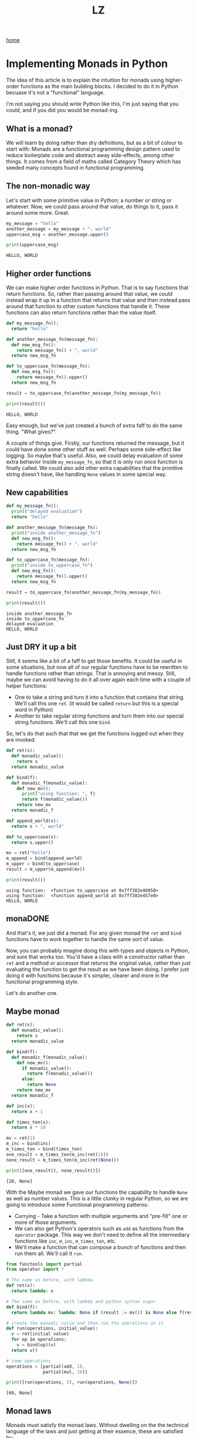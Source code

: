 #+title: LZ
#+options: toc:nil
#+MACRO: color @@html:<font color="$1">$2</font>@@

[[./index.org][home]]


* Implementing Monads in Python
The idea of this article is to explain the intuition for monads using higher-order functions as the main building blocks. I decided to do it in Python becuase it's not a "functional" language.

I'm not saying you should write Python like this, I'm just saying that you could, and if you did you would be monad-ing.

** What is a monad?
We will learn by doing rather than dry definitions, but as a bit of colour to start with: Monads are a functional programming design pattern used to reduce boilerplate code and abstract away side-effects, among other things. It comes from a field of maths called Category Theory which has seeded many concepts found in functional programming.

** The non-monadic way
Let's start with some primitive value in Python; a number or string or whatever. Now, we could pass around that value, do things to it, pass it around some more. Great. 

#+BEGIN_SRC python
my_message = "hello"
another_message = my_message + ", world"
uppercase_msg = another_message.upper()

print(uppercase_msg)
#+END_SRC

#+BEGIN_SRC
HELLO, WORLD
#+END_SRC

** Higher order functions
We can make higher order functions in Python. That is to say functions that return functions. So, rather than passing around that value, we could instead wrap it up in a function that returns that value and then instead pass around that function to other custom functions that handle it. These functions can also return functions rather than the value itself. 

#+BEGIN_SRC python
def my_message_fn():
  return "hello"

def another_message_fn(message_fn):
  def new_msg_fn():
    return message_fn() + ", world"
  return new_msg_fn

def to_uppercase_fn(message_fn):
  def new_msg_fn():
    return message_fn().upper()
  return new_msg_fn
    
result = to_uppercase_fn(another_message_fn(my_message_fn))

print(result())
#+END_SRC

#+BEGIN_SRC
HELLO, WORLD
#+END_SRC

Easy enough, but we've just created a bunch of extra faff to do the same thing. "What gives?".

A couple of things give. Firstly, our functions returned the message, but it could have done some other stuff as well. Perhaps some side-effect like logging. So maybe that's useful. Also, we could delay evaluation of some extra behavior inside ~my_message_fn~, so that it is only run once function is finally called. We could also add other extra capabilities that the primitive string doesn't have, like handling ~None~ values in some special way.

** New capabilities
#+BEGIN_SRC python
def my_message_fn():
  print("delayed evaluation")
  return "hello"

def another_message_fn(message_fn):
  print("inside another_message_fn")
  def new_msg_fn():
    return message_fn() + ", world"
  return new_msg_fn

def to_uppercase_fn(message_fn):
  print("inside to_uppercase_fn")
  def new_msg_fn():
    return message_fn().upper()
  return new_msg_fn
    
result = to_uppercase_fn(another_message_fn(my_message_fn))

print(result())
#+END_SRC

#+BEGIN_SRC
inside another_message_fn
inside to_uppercase_fn
delayed evaluation
HELLO, WORLD
#+END_SRC

** Just DRY it up a bit
Still, it seems like a bit of a faff to get those benefits. It could be useful in some situations, but now all of our regular functions have to be rewritten to handle functions rather than strings. That is annoying and messy. Still, maybe we can avoid having to do it all over again each time with a couple of helper functions:
- One to take a string and turn it into a function that contains that string. We'll call this one ~ret~. (it would be called ~return~ but this is a special word in Python)
- Another to take regular string functions and turn them into our special string functions. We'll call this one ~bind~.

So, let's do that such that that we get the functions logged out when they are invoked.

#+BEGIN_SRC python
def ret(s):
  def monadic_value():
    return s
  return monadic_value

def bind(f):
  def monadic_f(monadic_value):
    def new_mv():
      print("using function: ", f)
      return f(monadic_value())
    return new_mv
  return monadic_f

def append_world(s):
  return s + ", world"

def to_uppercase(s):
  return s.upper()

mv = ret("hello")
m_append = bind(append_world)
m_upper = bind(to_uppercase)
result = m_upper(m_append(mv))

print(result())
#+END_SRC

#+BEGIN_SRC
using function:  <function to_uppercase at 0x7ff382e46050>
using function:  <function append_world at 0x7ff382e457e0>
HELLO, WORLD
#+END_SRC

** monaDONE
And that's it, we just did a monad. For any given monad the ~ret~ and ~bind~ functions have to work together to handle the same sort of value.

Now, you can probably imagine doing this with types and objects in Python, and sure that works too. You'd have a class with a constructor rather than ~ret~ and a method or accessor that returns the original value, rather than just evaluating the function to get the result as we have been doing. I prefer just doing it with functions because it's simpler, clearer and more in the functional programming style.

Let's do another one.

** Maybe monad

#+BEGIN_SRC python
def ret(s):
  def monadic_value():
    return s
  return monadic_value

def bind(f):
  def monadic_f(monadic_value):
    def new_mv():
      if monadic_value():
        return f(monadic_value())
      else:
        return None
    return new_mv
  return monadic_f

def inc(x):
  return x + 1

def times_ten(x):
  return x * 10

mv = ret(1)
m_inc = bind(inc)
m_times_ten = bind(times_ten)
one_result = m_times_ten(m_inc(ret(1)))
none_result = m_times_ten(m_inc(ret(None)))

print([one_result(), none_result()])
#+END_SRC

#+BEGIN_SRC
[20, None]
#+END_SRC

With the Maybe monad we gave our functions the capability to handle ~None~ as well as number values. This is a little clunky in regular Python, so we are going to introduce some Functional programming patterns:
- Currying - Take a function with multiple arguments and "pre-fill" one or more of those arguments.
- We can also get Python's operators such as ~add~ as functions from the ~operator~ package. This way we don't need to define all the intermediary functions like ~inc~, ~m_inc~, ~m_times_ten~, etc. 
- We'll make a function that can compose a bunch of functions and then run them all. We'll call it ~run~.
 
#+BEGIN_SRC python
from functools import partial
from operator import *

# The same as before, with lambda
def ret(x):
  return lambda: x

# The same as before, with lambda and python syntax sugar
def bind(f):
  return lambda mv: lambda: None if (result := mv()) is None else f(result)

# create the monadic value and then run the operations on it
def run(operations, initial_value):
  v = ret(initial_value)
  for op in operations:
    v = bind(op)(v)
  return v()

# some operations
operations = [partial(add, 1), 
              partial(mul, 10)]

print([run(operations, 5), run(operations, None)])
#+END_SRC

#+BEGIN_SRC
[60, None]
#+END_SRC


** Monad laws
Monads must satisfy the monad laws. Without dwelling on the the technical language of the laws and just getting at their essence, these are satisfied by:
*** ret is a left-identity for bind
#+BEGIN_SRC
bind(f)(ret(x))() == f(x)
#+END_SRC

Binding the function f and passing it the monadic value of x, when all evaluated, is the same as the f(x).
*** ret is also a right-identity for bind
#+BEGIN_SRC
bind(ret(x)) == ret(x)
#+END_SRC
Binding the function which is the monadic value of x is the same as the monadic value of x
*** bind is associative
#+BEGIN_SRC
def h(x):
  return g(f(x))

bind(g)(bind(f)(ret(x))) == bind(h)(ret(x))
#+END_SRC
It doesn't matter if we first compose g and f, and then bind, or bind and then compose, the result is the same.


** Objections
*** This is still more complicated than just adding those extra capabilities by hand
Yes in this short example, but in a real world application it might end up as more concise. No silver bullet is offered.
*** This is not pythonic™
Perhaps so, and this is for educational purposes only. No snakes were harmed in the creation of this article. Convention has its place, but there is also benefit to cross-pollination and trying new things. In the words of Ralph Waldo Emerson:

#+BEGIN_QUOTE
"A foolish consistency is the hobgoblin of little minds."
#+END_QUOTE

** What else can it do?
Monads are a pretty useful design pattern, we can use them for all sorts of state, metadata, logging, side-effects. Basically anything where we want to write code as though we are just passing around and handling simple values with functions, but at the same time other stuff is going on "behind the scenes".

** Functional Python
~functools~ and ~itertools~ open up a lot of possibilities for writing functional code in Python. Efficient, immutable data structures would also help with functional Python. are not native to Python but some attempts have been made by the community to introduce these via libraries, such as [[https://github.com/tobgu/pyrsistent][Pyrisistent]].
